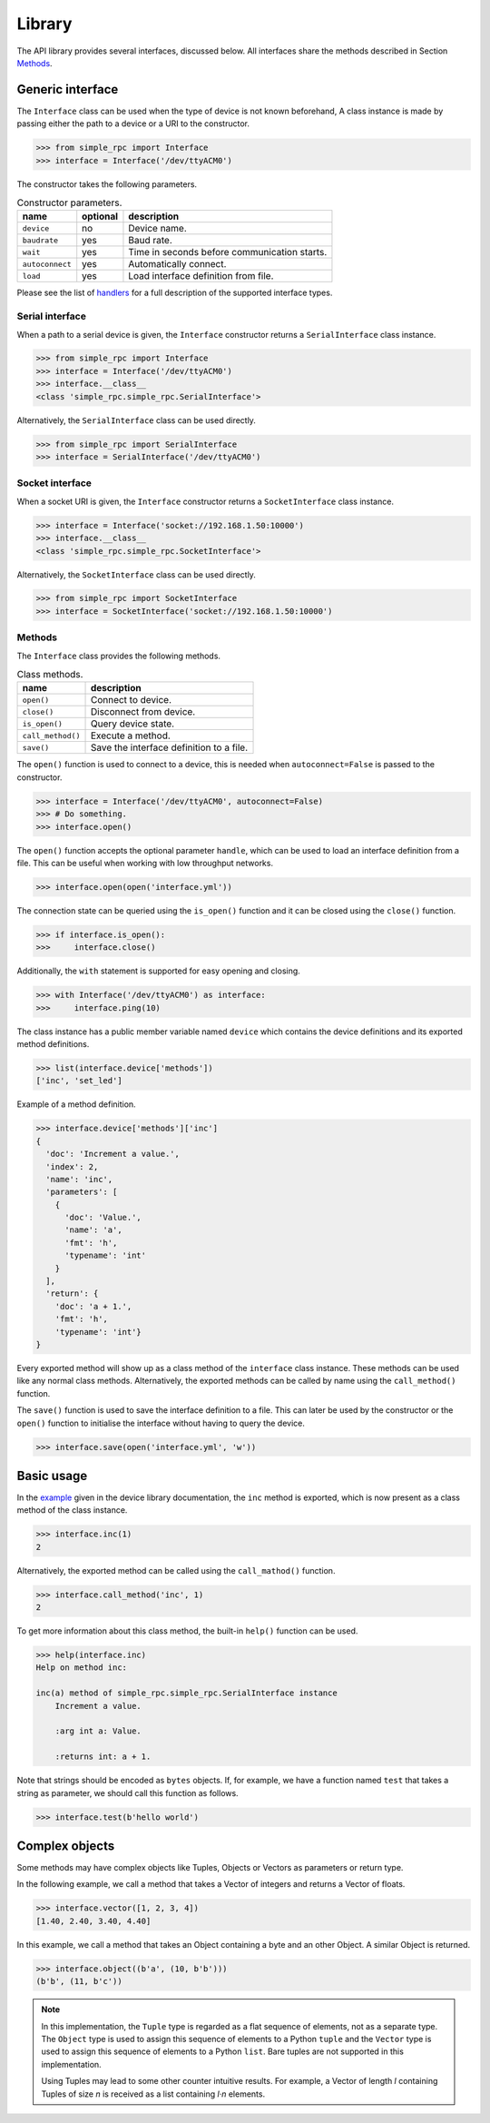 Library
=======

The API library provides several interfaces, discussed below. All interfaces
share the methods described in Section `Methods`_.


Generic interface
-----------------

The ``Interface`` class can be used when the type of device is not known
beforehand, A class instance is made by passing either the path to a device or
a URI to the constructor.

.. code:: python

    >>> from simple_rpc import Interface
    >>> interface = Interface('/dev/ttyACM0')

The constructor takes the following parameters.

.. list-table:: Constructor parameters.
   :header-rows: 1

   * - name
     - optional
     - description
   * - ``device``
     - no
     - Device name.
   * - ``baudrate``
     - yes
     - Baud rate.
   * - ``wait``
     - yes
     - Time in seconds before communication starts.
   * - ``autoconnect``
     - yes
     - Automatically connect.
   * - ``load``
     - yes
     - Load interface definition from file.

Please see the list of handlers_ for a full description of the supported
interface types.

Serial interface
^^^^^^^^^^^^^^^^

When a path to a serial device is given, the ``Interface`` constructor returns
a ``SerialInterface`` class instance.

.. code:: python

    >>> from simple_rpc import Interface
    >>> interface = Interface('/dev/ttyACM0')
    >>> interface.__class__
    <class 'simple_rpc.simple_rpc.SerialInterface'>

Alternatively, the ``SerialInterface`` class can be used directly.

.. code:: python

    >>> from simple_rpc import SerialInterface
    >>> interface = SerialInterface('/dev/ttyACM0')

Socket interface
^^^^^^^^^^^^^^^^

When a socket URI is given, the ``Interface`` constructor returns a
``SocketInterface`` class instance.

.. code:: python

    >>> interface = Interface('socket://192.168.1.50:10000')
    >>> interface.__class__
    <class 'simple_rpc.simple_rpc.SocketInterface'>


Alternatively, the ``SocketInterface`` class can be used directly.

.. code:: python

    >>> from simple_rpc import SocketInterface
    >>> interface = SocketInterface('socket://192.168.1.50:10000')

Methods
^^^^^^^

The ``Interface`` class provides the following methods.

.. list-table:: Class methods.
   :header-rows: 1

   * - name
     - description
   * - ``open()``
     - Connect to device.
   * - ``close()``
     - Disconnect from device.
   * - ``is_open()``
     - Query device state.
   * - ``call_method()``
     - Execute a method.
   * - ``save()``
     - Save the interface definition to a file.

The ``open()`` function is used to connect to a device, this is needed when
``autoconnect=False`` is passed to the constructor.

.. code:: python

    >>> interface = Interface('/dev/ttyACM0', autoconnect=False)
    >>> # Do something.
    >>> interface.open()

The ``open()`` function accepts the optional parameter ``handle``, which can be
used to load an interface definition from a file. This can be useful when
working with low throughput networks.

.. code:: python

    >>> interface.open(open('interface.yml'))

The connection state can be queried using the ``is_open()`` function and it can
be closed using the ``close()`` function.

.. code:: python

    >>> if interface.is_open():
    >>>     interface.close()

Additionally, the ``with`` statement is supported for easy opening and closing.

.. code:: python

    >>> with Interface('/dev/ttyACM0') as interface:
    >>>     interface.ping(10)

The class instance has a public member variable named ``device`` which
contains the device definitions and its exported method definitions.

.. code:: python

    >>> list(interface.device['methods'])
    ['inc', 'set_led']

Example of a method definition.

.. code:: python

    >>> interface.device['methods']['inc']
    {
      'doc': 'Increment a value.',
      'index': 2,
      'name': 'inc',
      'parameters': [
        {
          'doc': 'Value.',
          'name': 'a',
          'fmt': 'h',
          'typename': 'int'
        }
      ],
      'return': {
        'doc': 'a + 1.',
        'fmt': 'h',
        'typename': 'int'}
    }

Every exported method will show up as a class method of the ``interface`` class
instance. These methods can be used like any normal class methods.
Alternatively, the exported methods can be called by name using the
``call_method()`` function.

The ``save()`` function is used to save the interface definition to a file.
This can later be used by the constructor or the ``open()`` function to
initialise the interface without having to query the device.

.. code:: python

    >>> interface.save(open('interface.yml', 'w'))


Basic usage
-----------

In the example_ given in the device library documentation, the ``inc`` method
is exported, which is now present as a class method of the class instance.

.. code:: python

    >>> interface.inc(1)
    2

Alternatively, the exported method can be called using the ``call_mathod()``
function.

.. code:: python

    >>> interface.call_method('inc', 1)
    2

To get more information about this class method, the built-in ``help()``
function can be used.

.. code:: python

    >>> help(interface.inc)
    Help on method inc:

    inc(a) method of simple_rpc.simple_rpc.SerialInterface instance
        Increment a value.

        :arg int a: Value.

        :returns int: a + 1.

Note that strings should be encoded as ``bytes`` objects. If, for example, we
have a function named ``test`` that takes a string as parameter, we should call
this function as follows.

.. code:: python

    >>> interface.test(b'hello world')


Complex objects
---------------

Some methods may have complex objects like Tuples, Objects or Vectors as
parameters or return type.

In the following example, we call a method that takes a Vector of integers and
returns a Vector of floats.

.. code:: python

    >>> interface.vector([1, 2, 3, 4])
    [1.40, 2.40, 3.40, 4.40]

In this example, we call a method that takes an Object containing a byte and an
other Object. A similar Object is returned.

.. code:: python

    >>> interface.object((b'a', (10, b'b')))
    (b'b', (11, b'c'))

.. note::

    In this implementation, the ``Tuple`` type is regarded as a flat sequence
    of elements, not as a separate type. The ``Object`` type is used to assign
    this sequence of elements to a Python ``tuple`` and the ``Vector`` type is
    used to assign this sequence of elements to a Python ``list``. Bare tuples
    are not supported in this implementation.

    Using Tuples may lead to some other counter intuitive results. For example,
    a Vector of length *l* containing Tuples of size *n* is received as a list
    containing *l·n* elements.


.. _example: https://simplerpc.readthedocs.io/en/stable/usage_device.html#example
.. _handlers: https://pyserial.readthedocs.io/en/stable/url_handlers.html
